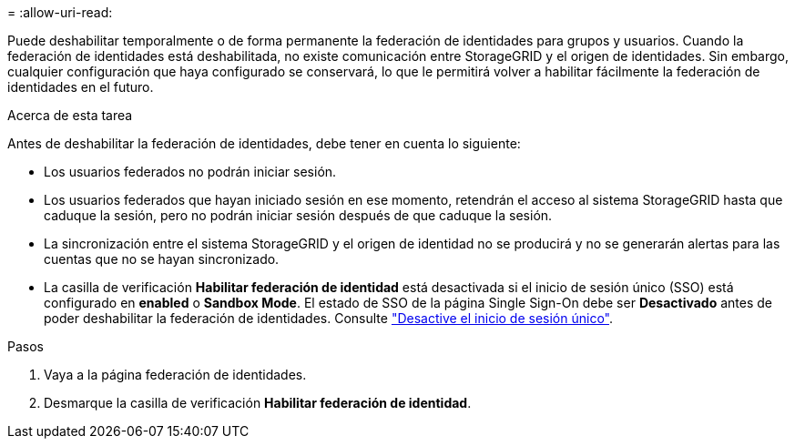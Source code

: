 = 
:allow-uri-read: 


Puede deshabilitar temporalmente o de forma permanente la federación de identidades para grupos y usuarios. Cuando la federación de identidades está deshabilitada, no existe comunicación entre StorageGRID y el origen de identidades. Sin embargo, cualquier configuración que haya configurado se conservará, lo que le permitirá volver a habilitar fácilmente la federación de identidades en el futuro.

.Acerca de esta tarea
Antes de deshabilitar la federación de identidades, debe tener en cuenta lo siguiente:

* Los usuarios federados no podrán iniciar sesión.
* Los usuarios federados que hayan iniciado sesión en ese momento, retendrán el acceso al sistema StorageGRID hasta que caduque la sesión, pero no podrán iniciar sesión después de que caduque la sesión.
* La sincronización entre el sistema StorageGRID y el origen de identidad no se producirá y no se generarán alertas para las cuentas que no se hayan sincronizado.
* La casilla de verificación *Habilitar federación de identidad* está desactivada si el inicio de sesión único (SSO) está configurado en *enabled* o *Sandbox Mode*. El estado de SSO de la página Single Sign-On debe ser *Desactivado* antes de poder deshabilitar la federación de identidades. Consulte link:../admin/disabling-single-sign-on.html["Desactive el inicio de sesión único"].


.Pasos
. Vaya a la página federación de identidades.
. Desmarque la casilla de verificación *Habilitar federación de identidad*.

